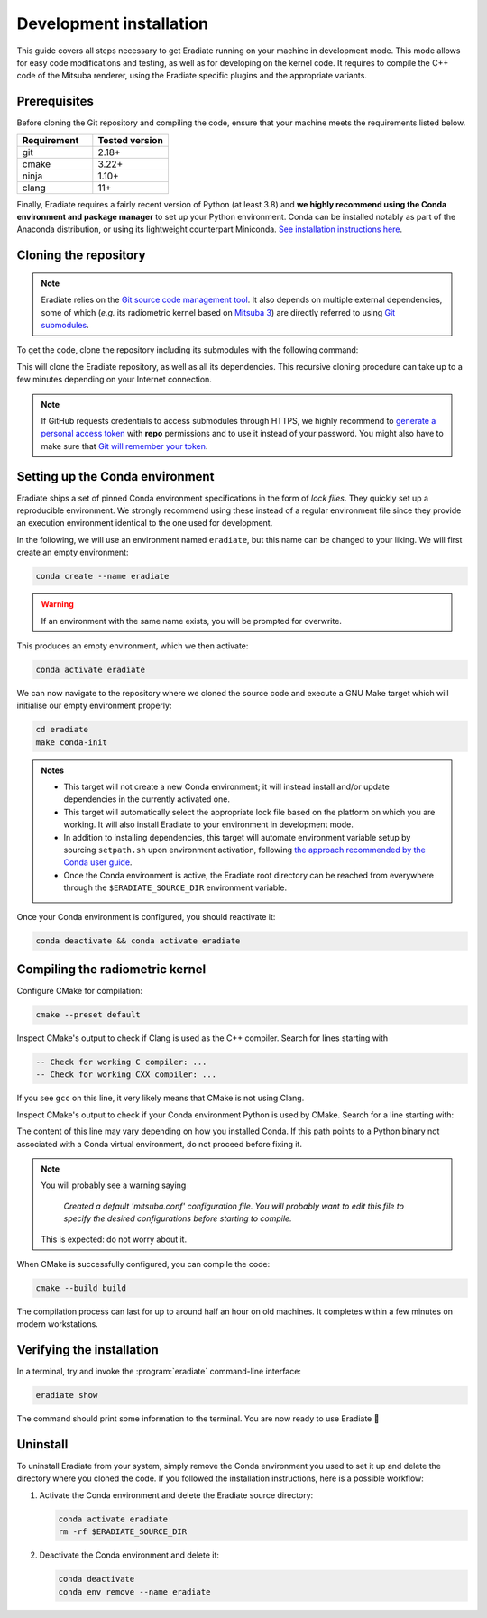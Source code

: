 .. _sec-getting_started-development:

Development installation
========================

This guide covers all steps necessary to get Eradiate running on your machine in
development mode. This mode allows for easy code modifications and testing, as
well as for developing on the kernel code. It requires to compile the C++ code
of the Mitsuba renderer, using the Eradiate specific plugins and the appropriate
variants.

Prerequisites
-------------

Before cloning the Git repository and compiling the code, ensure that your
machine meets the requirements listed below.

.. csv-table::
   :header: Requirement, Tested version
   :widths: 10, 10

   git,       2.18+
   cmake,     3.22+
   ninja,     1.10+
   clang,     11+

.. dropdown:: Tested configuration
   :color: info
   :icon: info

   .. tab-set::
      .. tab-item:: Linux
         :sync: linux

         Operating system: Ubuntu Linux 20.04.1.

         .. csv-table::
            :header: Requirement, Tested version
            :widths: 10, 10

            git,       2.25.1
            cmake,     3.22.2
            ninja,     1.10.0
            clang,     11.0.0-2
            libc++,    11
            libc++abi, 11
            python,    3.8.12 (miniconda3)

      .. tab-item:: macOS
         :sync: macos

         Operating system: macOS Monterey 12.0.1.

         .. csv-table::
            :header: Requirement, Tested version
            :widths: 10, 20
            :stub-columns: 1

            git,    2.32.0 (Apple Git-132)
            cmake,  3.22.1
            ninja,  1.10.2
            clang,  Apple clang version 13.0.0 (clang-1300.0.29.30)
            python, 3.8.12 (miniconda3)

.. tab-set::

   .. tab-item:: Linux
      :sync: linux

      All prerequisites except for conda can be installed through the usual
      Linux package managers. For example, using the APT package manager, which
      is used in most Debian-based distributions, like Ubuntu:

      .. code:: bash

         # Install build tools, compiler and libc++
         sudo apt install -y git cmake ninja-build clang-11 libc++-11-dev libc++abi-11-dev

         # Install libraries for image I/O
         sudo apt install -y libpng-dev zlib1g-dev libjpeg-dev

      If your Linux distribution does not include APT, please consult your
      package manager's repositories for the respective packages.

      If your CMake copy is not recent enough, there are
      `many ways <https://cliutils.gitlab.io/modern-cmake/chapters/intro/installing.html>`_
      to install an updated version, notably through pipx and Conda. Pick your
      favourite!

      .. note:: We currently recommend compiling the C++ code with Clang based on
         `upstream advice from the Mitsuba development team <https://mitsuba.readthedocs.io/en/latest/src/developer_guide/compiling.html#linux>`_.
         We also recommend using Clang 11 — not another version — because we also
         encountered issues building with other versions. We hope to improve
         compiler support in the future.

   .. tab-item:: macOS
      :sync: macos

      On macOS, you will need to install XCode, CMake, and
      `Ninja <https://ninja-build.org/>`_. XCode can be installed from the App
      Store. Make sure that your copy of the XCode is up-to-date. CMake and
      Ninja can be installed with the `Homebrew package manager <https://brew.sh/>`_:

      .. code:: bash

         brew install cmake ninja

      Additionally, running the Xcode command line tools once might be
      necessary:

      .. code:: bash

         xcode-select --install

Finally, Eradiate requires a fairly recent version of Python (at least 3.8)
and **we highly recommend using the Conda environment and package  manager** to
set up your Python environment. Conda can be installed notably as part of the
Anaconda distribution, or using its lightweight counterpart Miniconda.
`See installation instructions here <https://docs.conda.io/projects/conda/en/latest/user-guide/install/index.html>`_.

.. _sec-getting_started-install-cloning:

Cloning the repository
----------------------

.. note::

   Eradiate relies on the `Git source code management tool <https://git-scm.com/>`_.
   It also depends on multiple external dependencies, some of which (*e.g.* its
   radiometric kernel based on
   `Mitsuba 3 <https://github.com/mitsuba-renderer/mitsuba3>`_) are directly
   referred to using
   `Git submodules <https://git-scm.com/book/en/v2/Git-Tools-Submodules>`_.

To get the code, clone the repository including its submodules with the
following command:

.. tab-set::

   .. tab-item:: Latest main branch

      .. code:: bash

         git clone --recursive https://github.com/eradiate/eradiate

   .. tab-item:: Specific branch or tag

      .. code:: bash

         git clone --recursive --branch <ref> https://github.com/eradiate/eradiate

      where ``<ref>`` is a Git branch or tag. For the latest stable version, use
      ``stable``.

This will clone the Eradiate repository, as well as all its dependencies.
This recursive cloning procedure can take up to a few minutes depending on
your Internet connection.

.. note::

   If GitHub requests credentials to access submodules through HTTPS, we highly
   recommend to `generate a personal access token <https://docs.github.com/en/authentication/keeping-your-account-and-data-secure/creating-a-personal-access-token>`_
   with **repo** permissions and to use it instead of your password. You might
   also have to make sure that `Git will remember your token <https://git-scm.com/book/en/v2/Git-Tools-Credential-Storage>`_.

.. _sec-getting_started-install-setup_conda:

Setting up the Conda environment
--------------------------------

Eradiate ships a set of pinned Conda environment specifications in the form of
*lock files*. They quickly set up a reproducible environment. We strongly
recommend using these instead of a regular environment file since they provide
an execution environment identical to the one used for development.

In the following, we will use an environment named ``eradiate``, but this name
can be changed to your liking. We will first create an empty environment:

.. code:: bash

   conda create --name eradiate

.. warning::
   If an environment with the same name exists, you will be prompted for
   overwrite.

This produces an empty environment, which we then activate:

.. code:: bash

   conda activate eradiate

We can now navigate to the repository where we cloned the source code and
execute a GNU Make target which will initialise our empty environment properly:

.. code:: bash

   cd eradiate
   make conda-init

.. admonition:: Notes

   * This target will not create a new Conda environment; it will instead
     install and/or update dependencies in the currently activated one.
   * This target will automatically select the appropriate lock file based
     on the platform on which you are working. It will also install Eradiate to
     your environment in development mode.
   * In addition to installing dependencies, this target will automate
     environment variable setup by sourcing ``setpath.sh`` upon environment
     activation, following
     `the approach recommended by the Conda user guide <https://docs.conda.io/projects/conda/en/latest/user-guide/tasks/manage-environments.html#saving-environment-variables>`_.
   * Once the Conda environment is active, the Eradiate root directory can
     be reached from everywhere through the ``$ERADIATE_SOURCE_DIR`` environment
     variable.

Once your Conda environment is configured, you should reactivate it:

.. code:: bash

   conda deactivate && conda activate eradiate

.. _sec-getting_started-install-compiling:

Compiling the radiometric kernel
--------------------------------

Configure CMake for compilation:

.. code:: bash

   cmake --preset default

.. dropdown:: CMake Error: The source directory "..." does not exist
   :color: info
   :icon: info

   This most probably means that your CMake version is too old
   (see `Prerequisites`_). At this stage, you might also install CMake in your
   Conda environment:

   .. code:: bash

      conda install "cmake>=3.22"

Inspect CMake's output to check if Clang is used as the C++ compiler. Search for
lines starting with

.. code::

   -- Check for working C compiler: ...
   -- Check for working CXX compiler: ...

If you see ``gcc`` on this line, it very likely means that CMake is not using
Clang.

.. dropdown:: If Clang is not used by CMake ...
   :color: info
   :icon: info

   If Clang is not used by CMake (this is very common on Linux systems, less
   likely on macOS), you have to explicitly define Clang as your C++ compiler.
   This can be achieved by modifying environment variables:

   .. tab-set::

      .. tab-item:: Linux
         :sync: linux

         .. code:: bash

            export CC=clang-11
            export CXX=clang++-11

      .. tab-item:: macOS
         :sync: macos

         .. code:: bash

            export CC=clang
            export CXX=clang++

   You might want to add these commands to your environment profile loading
   script. If you don't want to modify your environment variables, you can
   alternatively specify compilers during CMake configuration using CMake
   variables:

   .. tab-set::

      .. tab-item:: Linux
         :sync: linux

          .. code:: bash

             cmake --preset default -DCMAKE_C_COMPILER=clang-11 -DCMAKE_CXX_COMPILER=clang++-11

      .. tab-item:: macOS
         :sync: macos

          .. code:: bash

             cmake --preset default -DCMAKE_C_COMPILER=clang -DCMAKE_CXX_COMPILER=clang++

Inspect CMake's output to check if your Conda environment Python is used by
CMake. Search for a line starting with:

.. tab-set::

      .. tab-item:: Linux
         :sync: linux

         .. code::

            -- Found Python: /home/<username>/miniconda3/envs/eradiate/...

      .. tab-item:: macOS
         :sync: macos

         .. code::

            -- Found Python: /Users/<username>/miniconda3/envs/eradiate/...

The content of this line may vary depending on how you installed Conda. If
this path points to a Python binary not associated with a Conda virtual
environment, do not proceed before fixing it.

.. dropdown:: If the wrong Python binary is used by CMake ...
   :color: info
   :icon: info

   It probably means you have not activated your Conda environment:

   .. code:: bash

      conda activate eradiate

.. note::

   You will probably see a warning saying

       *Created a default 'mitsuba.conf' configuration file.  You will
       probably want to edit this file to specify the desired configurations
       before starting to compile.*

   This is expected: do not worry about it.

When CMake is successfully configured, you can compile the code:

.. code:: bash

   cmake --build build

The compilation process can last for up to around half an hour on old machines.
It completes within a few minutes on modern workstations.

.. _sec-getting_started-install-verify_installation:

Verifying the installation
--------------------------

In a terminal, try and invoke the :program:`eradiate` command-line interface:

.. code:: bash

   eradiate show

The command should print some information to the terminal. You are now ready to
use Eradiate |smile|

.. |smile| unicode:: U+1F642

.. dropdown:: If you get a jit_cuda_compile() error ...
   :color: info
   :icon: info

   Eradiate does not use any CUDA variant of Mitsuba. You can therefore
   hide your graphics card by setting

   .. code:: bash

      export CUDA_VISIBLE_DEVICES=""

   Even doing so, you might still see a CUDA-related warning upon importing
   Eradiate. This is not a concern and it should be fixed in the future.

Uninstall
---------

To uninstall Eradiate from your system, simply remove the Conda environment you
used to set it up and delete the directory where you cloned the code. If you
followed the installation instructions, here is a possible workflow:

1. Activate the Conda environment and delete the Eradiate source directory:

   .. code:: bash

      conda activate eradiate
      rm -rf $ERADIATE_SOURCE_DIR

2. Deactivate the Conda environment and delete it:

   .. code:: bash

      conda deactivate
      conda env remove --name eradiate
